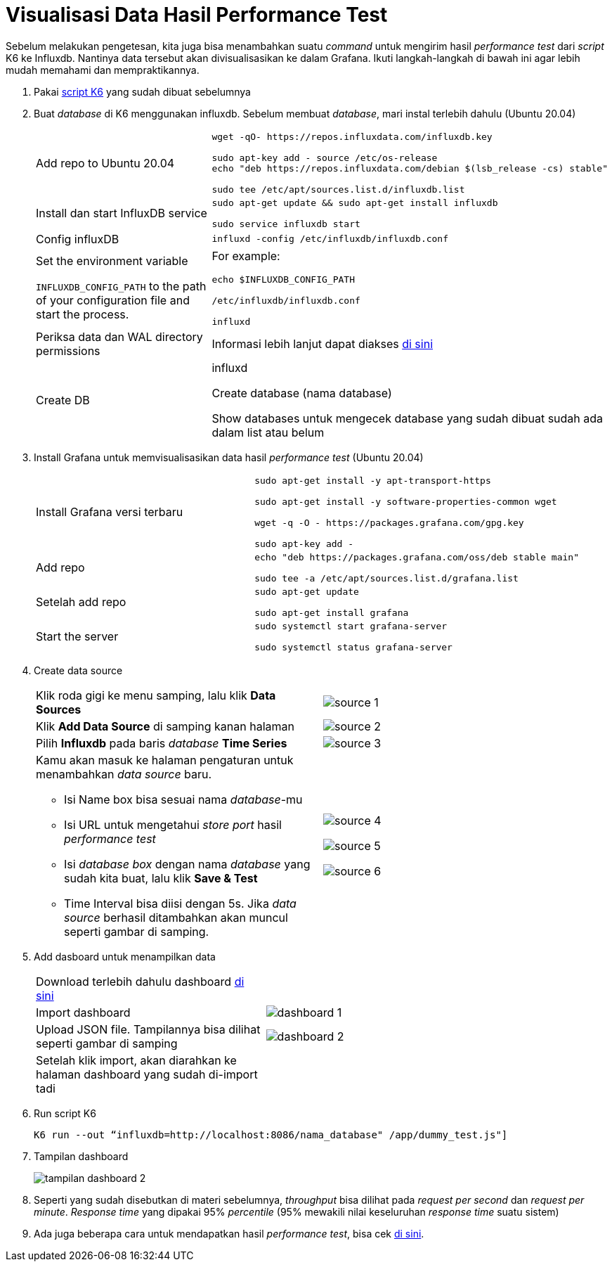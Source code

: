 = Visualisasi Data Hasil Performance Test

Sebelum melakukan pengetesan, kita juga bisa menambahkan suatu _command_ untuk mengirim hasil _performance test_ dari _script_ K6 ke Influxdb. Nantinya data tersebut akan divisualisasikan ke dalam Grafana. Ikuti langkah-langkah di bawah ini agar lebih mudah memahami dan mempraktikannya.

1. Pakai link:./Architecture-Learning-Materials/Create-Script-K6.adoc[script K6] yang sudah dibuat sebelumnya
+
2. Buat _database_ di K6 menggunakan influxdb. Sebelum membuat _database_, mari instal terlebih dahulu (Ubuntu 20.04)
+
[cols="40%,60%",frame=all, grid=all]
|===
|Add repo to Ubuntu 20.04 
a|----
wget -qO- https://repos.influxdata.com/influxdb.key

sudo apt-key add - source /etc/os-release
echo "deb https://repos.influxdata.com/debian $(lsb_release -cs) stable" 

sudo tee /etc/apt/sources.list.d/influxdb.list
----

|Install dan start InfluxDB service
a|----
sudo apt-get update && sudo apt-get install influxdb

sudo service influxdb start
----

|Config influxDB
a|----
influxd -config /etc/influxdb/influxdb.conf
----

a|Set the environment variable 

`INFLUXDB_CONFIG_PATH` to the path of your configuration file and start the process.

a|For example:

----
echo $INFLUXDB_CONFIG_PATH

/etc/influxdb/influxdb.conf

influxd
----

|Periksa data dan WAL directory permissions
|Informasi lebih lanjut dapat diakses link:https://docs.influxdata.com/influxdb/v1.8/administration/config/#data-settings[di sini]

|Create DB
a| influxd

Create database (nama database)

Show databases untuk mengecek database yang sudah dibuat sudah ada dalam list atau belum
|===
+

3. Install Grafana untuk memvisualisasikan data hasil _performance test_ (Ubuntu 20.04)
+
[cols="40%,60%",frame=all, grid=all]
|===
| Install Grafana versi terbaru 
a|----
sudo apt-get install -y apt-transport-https

sudo apt-get install -y software-properties-common wget

wget -q -O - https://packages.grafana.com/gpg.key 

sudo apt-key add -
----

|Add repo
a|----
echo "deb https://packages.grafana.com/oss/deb stable main" 

sudo tee -a /etc/apt/sources.list.d/grafana.list
----

| Setelah add repo
a| ----
sudo apt-get update

sudo apt-get install grafana
----

| Start the server
a| ----
sudo systemctl start grafana-server

sudo systemctl status grafana-server
----
|===

4. Create data source
+
[cols="50%,50%",frame=all, grid=all]
|===
| Klik roda gigi ke menu samping, lalu klik *Data Sources* 
| image:./images-architecture-learning-materials/source-1.png[source 1]

|Klik *Add Data Source* di samping kanan halaman
| image:./images-architecture-learning-materials/source-2.png[source 2]

|Pilih *Influxdb* pada baris _database_ *Time Series*
|image:./images-architecture-learning-materials/source-3.png[source 3]

a|Kamu akan masuk ke halaman pengaturan untuk menambahkan _data source_ baru.

- Isi Name box bisa sesuai nama _database_-mu

- Isi URL untuk mengetahui _store port_ hasil _performance test_

- Isi _database box_ dengan nama _database_ yang sudah kita buat, lalu klik *Save & Test*

- Time Interval bisa diisi dengan 5s. Jika _data source_ berhasil ditambahkan akan muncul seperti gambar di samping. 

a|image:./images-architecture-learning-materials/source-4.png[source 4]

image:./images-architecture-learning-materials/source-5.png[source 5]

image:./images-architecture-learning-materials/source-6.png[source 6]
|===

5. Add dasboard untuk menampilkan data
+
[cols="40%,60%",frame=all, grid=all]
|===
| Download terlebih dahulu dashboard link:https://drive.google.com/file/d/1AQKjinMRonCRQIf00BwtglOK-7oIIq3q/view?usp=sharing[di sini] |
|Import dashboard
| image:./images-architecture-learning-materials/dashboard-1.png[dashboard 1]

| Upload JSON file. Tampilannya bisa dilihat seperti gambar di samping
| image:./images-architecture-learning-materials/dashboard-2.png[dashboard 2]

|Setelah klik import, akan diarahkan ke halaman dashboard yang sudah di-import tadi 
|
|===

6. Run script K6
+
----
K6 run --out “influxdb=http://localhost:8086/nama_database" /app/dummy_test.js"]
----

7. Tampilan dashboard
+
image:./images-architecture-learning-materials/tampilan-dashboard.png[tampilan dashboard 2]

8. Seperti yang sudah disebutkan di materi sebelumnya, _throughput_ bisa dilihat pada _request per second_ dan _request per minute_. _Response time_ yang dipakai 95% _percentile_ (95% mewakili nilai keseluruhan _response time_ suatu sistem)

9. Ada juga beberapa cara untuk mendapatkan hasil _performance test_, bisa cek link:https://docs.influxdata.com/influxdb/v1.8/administration/config/#data-settings[di sini].
